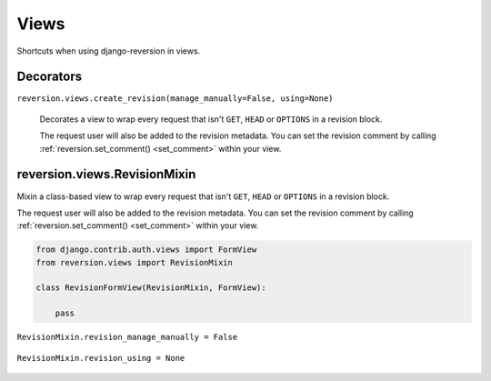 .. _views:

Views
=====

Shortcuts when using django-reversion in views.


Decorators
----------

``reversion.views.create_revision(manage_manually=False, using=None)``

    Decorates a view to wrap every request that isn't ``GET``, ``HEAD`` or ``OPTIONS`` in a revision block.

    The request user will also be added to the revision metadata. You can set the revision comment by calling :ref:`reversion.set_comment() <set_comment>` within your view.

    .. include:: /_include/create-revision-args.rst


reversion.views.RevisionMixin
-----------------------------

Mixin a class-based view to wrap every request that isn't ``GET``, ``HEAD`` or ``OPTIONS`` in a revision block.

The request user will also be added to the revision metadata. You can set the revision comment by calling :ref:`reversion.set_comment() <set_comment>` within your view.

.. code:: python

    from django.contrib.auth.views import FormView
    from reversion.views import RevisionMixin

    class RevisionFormView(RevisionMixin, FormView):

        pass


``RevisionMixin.revision_manage_manually = False``

    .. include:: /_include/create-revision-manage-manually.rst


``RevisionMixin.revision_using = None``

    .. include:: /_include/create-revision-using.rst
